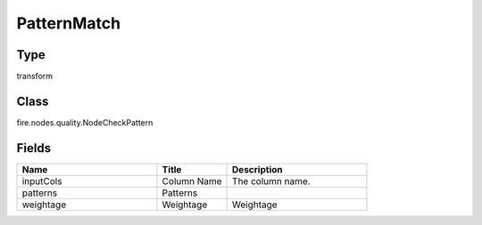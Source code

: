 PatternMatch
=========== 



Type
--------- 

transform

Class
--------- 

fire.nodes.quality.NodeCheckPattern

Fields
--------- 

.. list-table::
      :widths: 10 5 10
      :header-rows: 1

      * - Name
        - Title
        - Description
      * - inputCols
        - Column Name
        - The column name.
      * - patterns
        - Patterns
        - 
      * - weightage
        - Weightage
        -  Weightage




